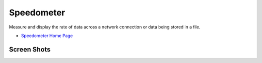 Speedometer
===========

Measure and display the rate of data across a network connection or data being stored in a file.

* `Speedometer Home Page <http://excess.org/speedometer/>`_

Screen Shots
------------

.. image:: http://excess.org/media/speedometer-transp1.png
   :alt: speedometer screen shot w/ transparent bg

.. image:: http://excess.org/media/speedometer-light16.png
   :alt: speedometer screen shot w/ multiple graphs
